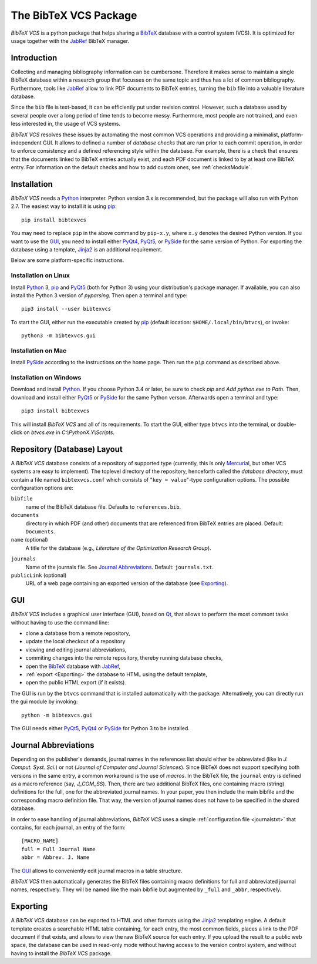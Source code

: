 **********************
The BibTeX VCS Package
**********************

`BibTeX VCS` is a python package that helps sharing a BibTeX_ database with a  control system (VCS).
It is optimized for usage together with the JabRef_ BibTeX manager.


Introduction
============
Collecting and managing bibliography information can be cumbersone. Therefore it makes sense to maintain
a single BibTeX database within a research group that focusses on the same topic and thus has a lot of
common bibliography. Furthermore, tools like JabRef_ allow to link PDF documents to BibTeX entries, turning
the ``bib`` file into a valuable literature database.

Since the ``bib`` file is text-based, it can be efficiently put under revision control. However, such a database
used by several people over a long period of time tends to become messy. Furthermore, most people are not
trained, and even less interested in, the usage of VCS systems.

`BibTeX VCS` resolves these issues by automating the most common VCS operations and providing a minimalist,
platform-independent GUI. It allows to defined a number of `database checks` that are run prior to each
commit operation, in order to enforce consistency and a defined referencing style within the database.
For example, there is a check that ensures that the documents linked to BibTeX entries actually exist, and
each PDF document is linked to by at least one BibTeX entry. For information on the default checks and how to
add custom ones, see :ref:`checksModule`.

Installation
============
`BibTeX VCS` needs a Python_ interpreter. Python version 3.x is recommended, but the package will also
run with Python 2.7. The easiest way to install it is using pip_::

   pip install bibtexvcs

You may need to replace ``pip`` in the above command by ``pip-x.y``, where ``x.y`` denotes the desired Python version.
If you want to use the GUI_, you need to install either PyQt4_, PyQt5_, or PySide_ for the same version of Python.
For exporting the database using a template, Jinja2_ is an additional requirement.

Below are some platform-specific instructions.

Installation on Linux
---------------------
Install Python_ 3, pip_ and PyQt5_ (both for Python 3) using your distribution's package manager.
If available, you can also install the Python 3 version of `pyparsing`. Then open a terminal and type::

   pip3 install --user bibtexvcs
   
To start the GUI, either run the executable created by pip_ (default location: ``$HOME/.local/bin/btvcs``), or
invoke::

   python3 -m bibtexvcs.gui
   
Installation on Mac
-------------------
Install PySide_ according to the instructions on the home page. Then run the ``pip`` command as described above.

Installation on Windows
-----------------------
Download and install Python_. If you choose Python 3.4 or later, be sure to check `pip` and `Add python.exe to Path`.
Then, download and install either PyQt5_ or PySide_ for the same Python verson. Afterwards open a terminal and type::

   pip3 install bibtexvcs

This will install `BibTeX VCS` and all of its requirements. To start the GUI, either type ``btvcs`` into the terminal,
or double-click on `btvcs.exe` in `C:\\PythonX.Y\\Scripts`.

Repository (Database) Layout
============================
A `BibTeX VCS` database consists of a repository of supported type (currently, this is only Mercurial_, but
other VCS systems are easy to implement). The toplevel directory of the repository, henceforth called the
`database directory`, must contain a file named ``bibtexvcs.conf`` which consists of "``key = value``"-type
configuration options. The possible configuration options are:

``bibfile``
   name of the BibTeX database file. Defaults to ``references.bib``.

``documents``
   directory in which PDF (and other) documents that are referenced from BibTeX entries are
   placed. Default: ``Documents``.

``name`` (optional)
   A title for the database (e.g., `Literature of the Optimization Research Group`).

.. _journalstxt:

``journals`` 
   Name of the journals file. See `Journal Abbreviations`_. Default: ``journals.txt``.
   
``publicLink`` (optional)
   URL of a web page containing an exported version of the database (see Exporting_). 

GUI
===

`BibTeX VCS` includes a graphical user interface (GUI), based on Qt_, that allows to perform the most
commont tasks without having to use the command line:

- clone a database from a remote repository,
- update the local checkout of a repository
- viewing and editing journal abbreviations,
- commiting changes into the remote repository, thereby running database checks,
- open the BibTeX_ database with JabRef_,
- :ref:`export <Exporting>` the database to HTML using the default template,
- open the public HTML export (if it exists). 

The GUI is run by the ``btvcs`` command that is installed automatically with the package. Alternatively,
you can directly run the gui module by invoking::

   python -m bibtexvcs.gui
   
The GUI needs either PyQt5_, PyQt4_ or PySide_ for Python 3 to be installed.

Journal Abbreviations
=====================
Depending on the publisher's demands, journal names in the references list should either be abbreviated
(like in `J. Comput. Syst. Sci.`) or not (`Journal of Computer and Journal Sciences`). Since BibTeX does
not support specifying both versions in the same entry, a common workaround is the use of `macros`. In the
BibTeX file, the ``journal`` entry is defined as a macro reference (say, `J_COM_SS`). Then, there are two
additional BibTeX files, one containing macro (string) definitions for the full, one for the abbreviated
journal names. In your paper, you then include the main bibfile and the corresponding macro definition
file. That way, the version of journal names does not have to be specified in the shared database.

In order to ease handling of journal abbreviations, `BibTeX VCS` uses a simple :ref:`configuration file <journalstxt>`
that contains, for each journal, an entry of the form::
   
   [MACRO_NAME]
   full = Full Journal Name
   abbr = Abbrev. J. Name

The GUI_ allows to conveniently edit journal macros in a table structure.

`BibTeX VCS` then automatically generates the BibTeX files containing macro definitions for full and
abbreviated journal names, respectively. They will be named like the main bibfile but augmented by ``_full``
and ``_abbr``, respectively. 

.. _Exporting:

Exporting
=========
A `BibTeX VCS` database can be exported to HTML and other formats using the Jinja2_ templating engine.
A default template creates a searchable HTML table containing, for each entry, the most common fields, 
places a link to the PDF document if that exists, and allows to view the raw BibTeX source for each entry.
If you upload the result to a public web space, the database can be used in read-only mode without having
access to the version control system, and without having to install the `BibTeX VCS` package.



.. _BibTeX : http://www.bibtex.org
.. _JabRef: http://jabref.sourceforge.net
.. _Mercurial: http://mercurial.selenic.com
.. _Jinja2: http://jinja.pocoo.org
.. _Qt: http://qt-project.org
.. _PyQt5: http://riverbankcomputing.com/software/pyqt/download5
.. _PyQt4: http://riverbankcomputing.com/software/pyqt/download
.. _PySide: http://qt-project.org/wiki/PySide 
.. _Python: http://www.python.org
.. _pip: http://www.pip-installer.org